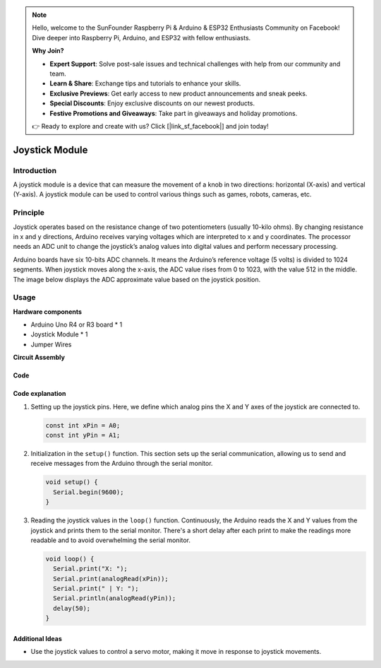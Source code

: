 .. note::

    Hello, welcome to the SunFounder Raspberry Pi & Arduino & ESP32 Enthusiasts Community on Facebook! Dive deeper into Raspberry Pi, Arduino, and ESP32 with fellow enthusiasts.

    **Why Join?**

    - **Expert Support**: Solve post-sale issues and technical challenges with help from our community and team.
    - **Learn & Share**: Exchange tips and tutorials to enhance your skills.
    - **Exclusive Previews**: Get early access to new product announcements and sneak peeks.
    - **Special Discounts**: Enjoy exclusive discounts on our newest products.
    - **Festive Promotions and Giveaways**: Take part in giveaways and holiday promotions.

    👉 Ready to explore and create with us? Click [|link_sf_facebook|] and join today!

.. _cpn_joystick:

Joystick Module
==========================

.. image:: img/19_joystick.png
    :width: 400
    :align: center

Introduction
---------------------------
A joystick module is a device that can measure the movement of a knob in two directions: horizontal (X-axis) and vertical (Y-axis). A joystick module can be used to control various things such as games, robots, cameras, etc.


Principle
---------------------------
Joystick operates based on the resistance change of two potentiometers (usually 10-kilo ohms). By changing resistance in x and y directions, Arduino receives varying voltages which are interpreted to x and y coordinates. The processor needs an ADC unit to change the joystick’s analog values into digital values and perform necessary processing.

Arduino boards have six 10-bits ADC channels. It means the Arduino’s reference voltage (5 volts) is divided to 1024 segments. When joystick moves along the x-axis, the ADC value rises from 0 to 1023, with the value 512 in the middle. The image below displays the ADC approximate value based on the joystick position.

.. image:: img/19_joystick_xy.png
    :width: 400
    :align: center

Usage
---------------------------

**Hardware components**

- Arduino Uno R4 or R3 board * 1
- Joystick Module * 1
- Jumper Wires


**Circuit Assembly**

.. image:: img/19_joystick_module_circuit.png
    :width: 600
    :align: center

.. raw:: html
    
    <br/><br/>   

Code
^^^^^^^^^^^^^^^^^^^^

.. raw:: html
    
    <iframe src=https://create.arduino.cc/editor/sunfounder01/3233bdfb-21b1-4358-a8cb-a0b2badeb173/preview?embed style="height:510px;width:100%;margin:10px 0" frameborder=0></iframe>


.. raw:: html

   <video loop autoplay muted style = "max-width:100%">
      <source src="../_static/video/basic/19-component_joystick.mp4"  type="video/mp4">
      Your browser does not support the video tag.
   </video>
   <br/><br/>  

Code explanation
^^^^^^^^^^^^^^^^^^^^

#. Setting up the joystick pins. Here, we define which analog pins the X and Y axes of the joystick are connected to.

   .. code-block:: arduino

      const int xPin = A0;
      const int yPin = A1;

#. Initialization in the ``setup()`` function. This section sets up the serial communication, allowing us to send and receive messages from the Arduino through the serial monitor.

   .. code-block:: arduino

      void setup() {
        Serial.begin(9600);
      }

#. Reading the joystick values in the ``loop()`` function. Continuously, the Arduino reads the X and Y values from the joystick and prints them to the serial monitor. There's a short delay after each print to make the readings more readable and to avoid overwhelming the serial monitor.

   .. code-block:: arduino
       
      void loop() {
        Serial.print("X: ");
        Serial.print(analogRead(xPin));
        Serial.print(" | Y: ");
        Serial.println(analogRead(yPin));
        delay(50);
      }

Additional Ideas
^^^^^^^^^^^^^^^^^^^^

- Use the joystick values to control a servo motor, making it move in response to joystick movements.


